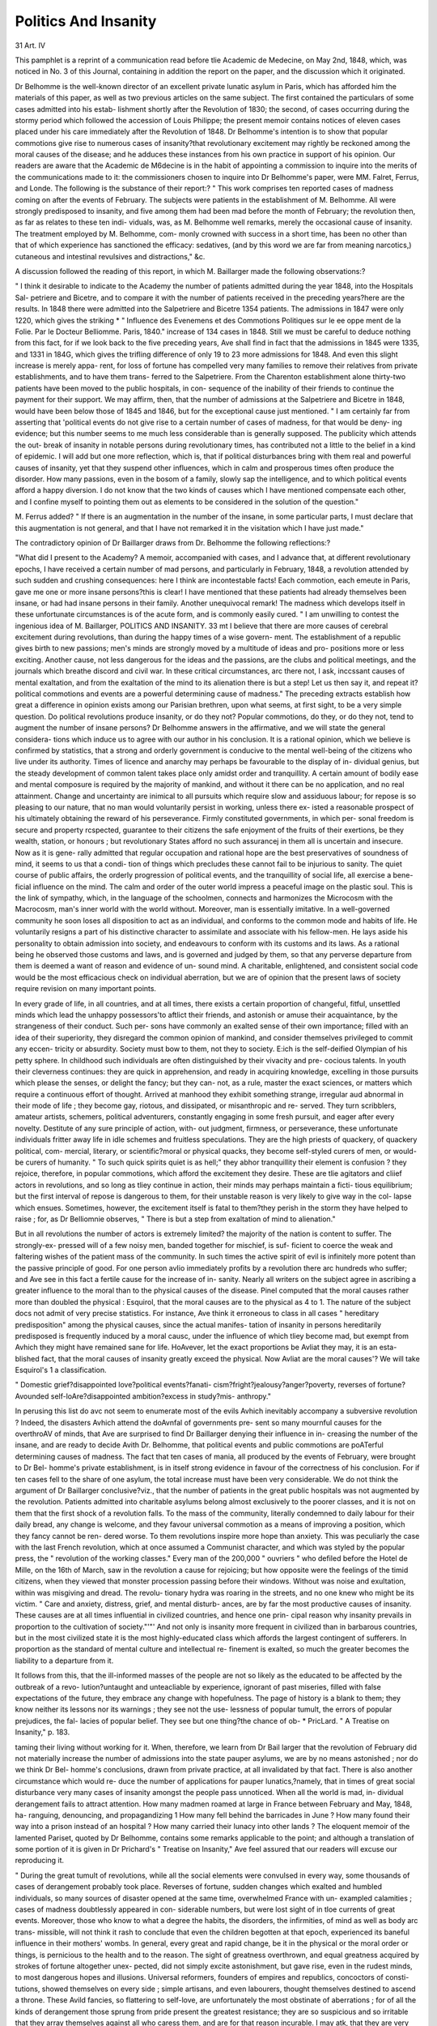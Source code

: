Politics And Insanity
======================

31
Art. IV

This pamphlet is a reprint of a communication read before tlie
Academic de Medecine, on May 2nd, 1848, which, was noticed in
No. 3 of this Journal, containing in addition the report on the paper,
and the discussion which it originated.

Dr Belhomme is the well-known director of an excellent private
lunatic asylum in Paris, which has afforded him the materials of this
paper, as well as two previous articles on the same subject. The
first contained the particulars of some cases admitted into his estab-
lishment shortly after the Revolution of 1830; the second, of cases
occurring during the stormy period which followed the accession of
Louis Philippe; the present memoir contains notices of eleven cases
placed under his care immediately after the Revolution of 1848.
Dr Belhomme's intention is to show that popular commotions give
rise to numerous cases of insanity?that revolutionary excitement
may rightly be reckoned among the moral causes of the disease;
and he adduces these instances from his own practice in support of
his opinion. Our readers are aware that the Academic de M6decine
is in the habit of appointing a commission to inquire into the merits
of the communications made to it: the commissioners chosen to
inquire into Dr Belhomme's paper, were MM. Falret, Ferrus, and
Londe. The following is the substance of their report:?
" This work comprises ten reported cases of madness coming on
after the events of February. The subjects were patients in the
establishment of M. Belhomme. All were strongly predisposed to
insanity, and five among them had been mad before the month of
February; the revolution then, as far as relates to these ten indi-
viduals, was, as M. Belhomme well remarks, merely the occasional
cause of insanity. The treatment employed by M. Belhomme, com-
monly crowned with success in a short time, has been no other than
that of which experience has sanctioned the efficacy: sedatives, (and
by this word we are far from meaning narcotics,) cutaneous and
intestinal revulsives and distractions," &c.

A discussion followed the reading of this report, in which M.
Baillarger made the following observations:?

" I think it desirable to indicate to the Academy the number of
patients admitted during the year 1848, into the Hospitals Sal-
petriere and Bicetre, and to compare it with the number of patients
received in the preceding years?here are the results. In 1848
there were admitted into the Salpetriere and Bicetre 1354 patients.
The admissions in 1847 were only 1220, which gives the striking
* " Influence des Evenemens et des Commotions Politiques sur le e\e oppe
ment de la Folie. Par le Docteur Belliomme. Paris, 1840."
increase of 134 cases in 1848. Still we must be careful to deduce
nothing from this fact, for if we look back to the five preceding years,
Ave shall find in fact that the admissions in 1845 were 1335, and 1331
in 184G, which gives the trifling difference of only 19 to 23 more
admissions for 1848. And even this slight increase is merely appa-
rent, for loss of fortune has compelled very many families to remove
their relatives from private establishments, and to have them trans-
ferred to the Salpetriere. From the Charenton establishment alone
thirty-two patients have been moved to the public hospitals, in con-
sequence of the inability of their friends to continue the payment for
their support. We may affirm, then, that the number of admissions
at the Salpetriere and Bicetre in 1848, would have been below those
of 1845 and 1846, but for the exceptional cause just mentioned.
" I am certainly far from asserting that 'political events do not give
rise to a certain number of cases of madness, for that would be deny-
ing evidence; but this number seems to me much less considerable
than is generally supposed. The publicity which attends the out-
break of insanity in notable persons during revolutionary times, has
contributed not a little to the belief in a kind of epidemic. I will
add but one more reflection, which is, that if political disturbances
bring with them real and powerful causes of insanity, yet that they
suspend other influences, which in calm and prosperous times often
produce the disorder. How many passions, even in the bosom of a
family, slowly sap the intelligence, and to which political events
afford a happy diversion. I do not know that the two kinds of
causes which I have mentioned compensate each other, and I confine
myself to pointing them out as elements to be considered in the
solution of the question."

M. Ferrus added?
" If there is an augmentation in the number of the insane, in some
particular parts, I must declare that this augmentation is not general,
and that I have not remarked it in the visitation which I have just
made."

The contradictory opinion of Dr Baillarger draws from Dr.
Belhomme the following reflections:?

"What did I present to the Academy? A memoir, accompanied
with cases, and I advance that, at different revolutionary epochs, I
have received a certain number of mad persons, and particularly in
February, 1848, a revolution attended by such sudden and crushing
consequences: here I think are incontestable facts! Each commotion,
each emeute in Paris, gave me one or more insane persons?this is
clear! I have mentioned that these patients had already themselves
been insane, or had had insane persons in their family. Another
unequivocal remark! The madness which develops itself in these
unfortunate circumstances is of the acute form, and is commonly
easily cured.
" I am unwilling to contest the ingenious idea of M. Baillarger,
POLITICS AND INSANITY.
33
mt I believe that there are more causes of cerebral excitement
during revolutions, than during the happy times of a wise govern-
ment. The establishment of a republic gives birth to new passions;
men's minds are strongly moved by a multitude of ideas and pro-
positions more or less exciting. Another cause, not less dangerous
for the ideas and the passions, are the clubs and political meetings,
and the journals which breathe discord and civil war. In these
critical circumstances, arc there not, I ask, inccssant causes of mental
exaltation, and from the exaltation of the mind to its alienation
there is but a step! Let us then say it, and repeat it?political
commotions and events are a powerful determining cause of madness."
The preceding extracts establish how great a difference in opinion
exists among our Parisian brethren, upon what seems, at first sight,
to be a very simple question. Do political revolutions produce
insanity, or do they not? Popular commotions, do they, or do they
not, tend to augment the number of insane persons? Dr Belhomme
answers in the affirmative, and we will state the general considera-
tions which induce us to agree with our author in his conclusion.
It is a rational opinion, which we believe is confirmed by statistics,
that a strong and orderly government is conducive to the mental
well-being of the citizens who live under its authority. Times of
licence and anarchy may perhaps be favourable to the display of in-
dividual genius, but the steady development of common talent takes
place only amidst order and tranquillity. A certain amount of bodily
ease and mental composure is required by the majority of mankind,
and without it there can be no application, and no real attainment.
Change and uncertainty are inimical to all pursuits which require
slow and assiduous labour; for repose is so pleasing to our nature,
that no man would voluntarily persist in working, unless there ex-
isted a reasonable prospect of his ultimately obtaining the reward of
his perseverance. Firmly constituted governments, in which per-
sonal freedom is secure and property rcspected, guarantee to their
citizens the safe enjoyment of the fruits of their exertions, be they
wealth, station, or honours ; but revolutionary States afford no such
assurancej in them all is uncertain and insecure. Now as it is gene-
rally admitted that regular occupation and rational hope are the best
preservatives of soundness of mind, it seems to us that a condi-
tion of things which precludes these cannot fail to be injurious to
sanity. The quiet course of public affairs, the orderly progression of
political events, and the tranquillity of social life, all exercise a bene-
ficial influence on the mind. The calm and order of the outer world
impress a peaceful image on the plastic soul. This is the link of
sympathy, which, in the language of the schoolmen, connects and harmonizes the Microcosm with the Macrocosm, man's inner world with
the world without. Moreover, man is essentially imitative. In a
well-governed community he soon loses all disposition to act as an
individual, and conforms to the common mode and habits of life.
He voluntarily resigns a part of his distinctive character to assimilate
and associate with his fellow-men. He lays aside his personality to
obtain admission into society, and endeavours to conform with its
customs and its laws. As a rational being he observed those customs
and laws, and is governed and judged by them, so that any perverse
departure from them is deemed a want of reason and evidence of un-
sound mind. A charitable, enlightened, and consistent social code
would be the most efficacious check on individual aberration, but we
are of opinion that the present laws of society require revision on
many important points.

In every grade of life, in all countries, and at all times, there exists
a certain proportion of changeful, fitful, unsettled minds which lead
the unhappy possessors'to aftlict their friends, and astonish or amuse
their acquaintance, by the strangeness of their conduct. Such per-
sons have commonly an exalted sense of their own importance; filled
with an idea of their superiority, they disregard the common opinion
of mankind, and consider themselves privileged to commit any eccen-
tricity or absurdity. Society must bow to them, not they to society.
E:ich is the self-deified Olympian of his petty sphere. In childhood
such individuals are often distinguished by their vivacity and pre-
cocious talents. In youth their cleverness continues: they are quick
in apprehension, and ready in acquiring knowledge, excelling in those
pursuits which please the senses, or delight the fancy; but they can-
not, as a rule, master the exact sciences, or matters which require a
continuous effort of thought. Arrived at manhood they exhibit
something strange, irregular aud abnormal in their mode of life ;
they become gay, riotous, and dissipated, or misanthropic and re-
served. They turn scribblers, amateur artists, schemers, political
adventurers, constantly engaging in some fresh pursuit, and eager
after every novelty. Destitute of any sure principle of action, with-
out judgment, firmness, or perseverance, these unfortunate individuals
fritter away life in idle schemes and fruitless speculations.
They are the high priests of quackery, of quackery political, com-
mercial, literary, or scientific?moral or physical quacks, they become
self-styled curers of men, or would-be curers of humanity.
" To such quick spirits quiet is as hell;" they abhor tranquillity
their element is confusion ? they rejoice, therefore, in popular
commotions, which afford the excitement they desire. These are
tlie agitators and cliief actors in revolutions, and so long as
tliey continue in action, their minds may perhaps maintain a ficti-
tious equilibrium; but the first interval of repose is dangerous to
them, for their unstable reason is very likely to give way in the col-
lapse which ensues. Sometimes, however, the excitement itself is
fatal to them?they perish in the storm they have helped to raise ;
for, as Dr Belliomnie observes, " There is but a step from exaltation
of mind to alienation."

But in all revolutions the number of actors is extremely limited?
the majority of the nation is content to suffer. The strongly-ex-
pressed will of a few noisy men, banded together for mischief, is suf-
ficient to coerce the weak and faltering wishes of the patient mass of
the community. In such times the active spirit of evil is infinitely
more potent than the passive principle of good. For one person
avIio immediately profits by a revolution there arc hundreds who
suffer; and Ave see in this fact a fertile cause for the increase of in-
sanity. Nearly all writers on the subject agree in ascribing a greater
influence to the moral than to the physical causes of the disease.
Pinel computed that the moral causes rather more than doubled the
physical : Esquirol, that the moral causes are to the physical as 4 to 1.
The nature of the subject docs not admit of very precise statistics.
For instance, Ave think it erroneous to class in all cases " hereditary
predisposition" among the physical causes, since the actual manifes-
tation of insanity in persons hereditarily predisposed is frequently
induced by a moral causc, under the influence of which tliey become
mad, but exempt from Avhich they might have remained sane for life.
HoAvever, let the exact proportions be Avliat they may, it is an esta-
blished fact, that the moral causes of insanity greatly exceed the
physical. Now Avliat are the moral causes'? We will take Esquirol's
1 a classification.

" Domestic grief?disappointed love?political events?fanati-
cism?fright?jealousy?anger?poverty, reverses of fortune?
Avounded self-loAre?disappointed ambition?excess in study?mis-
anthropy."

In perusing this list do avc not seem to enumerate most of the
evils Avhich inevitably accompany a subversive revolution ?
Indeed, the disasters Avhich attend the doAvnfal of governments pre-
sent so many mournful causes for the overthroAV of minds, that Ave
are surprised to find Dr Baillarger denying their influence in in-
creasing the number of the insane, and are ready to decide Avith Dr.
Belhomme, that political events and public commotions are poA\Terful
determining causes of madness. The fact that ten cases of mania,
all produced by the events of February, were brought to Dr Bel-
homme's private establishment, is in itself strong evidence in favour
of the correctness of his conclusion. For if ten cases fell to the share
of one asylum, the total increase must have been very considerable.
We do not think the argument of Dr Baillarger conclusive?viz.,
that the number of patients in the great public hospitals was not
augmented by the revolution. Patients admitted into charitable
asylums belong almost exclusively to the poorer classes, and it is not
on them that the first shock of a revolution falls. To the mass of
the community, literally condemned to daily labour for their daily
bread, any change is welcome, and they favour universal commotion
as a means of improving a position, which they fancy cannot be ren-
dered worse. To them revolutions inspire more hope than anxiety.
This was peculiarly the case with the last French revolution, which
at once assumed a Communist character, and which was styled by the
popular press, the " revolution of the working classes." Every man
of the 200,000 " ouvriers " who defiled before the Hotel de Mille, on
the 16th of March, saw in the revolution a cause for rejoicing; but
how opposite were the feelings of the timid citizens, when they viewed
that monster procession passing before their windows. Without was
noise and exultation, within was misgiving and dread. The revolu-
tionary hydra was roaring in the streets, and no one knew who might
be its victim. " Care and anxiety, distress, grief, and mental disturb-
ances, are by far the most productive causes of insanity. These causes
are at all times influential in civilized countries, and hence one prin-
cipal reason why insanity prevails in proportion to the cultivation of
society."'"' And not only is insanity more frequent in civilized than
in barbarous countries, but in the most civilized state it is the most
highly-educated class which affords the largest contingent of sufferers.
In proportion as the standard of mental culture and intellectual re-
finement is exalted, so much the greater becomes the liability to a
departure from it.

It follows from this, that the ill-informed masses of the people are
not so likely as the educated to be affected by the outbreak of a revo-
lution?untaught and unteacliable by experience, ignorant of past
miseries, filled with false expectations of the future, they embrace any
change with hopefulness. The page of history is a blank to them;
they know neither its lessons nor its warnings ; they see not the use-
lessness of popular tumult, the errors of popular prejudices, the fal-
lacies of popular belief. They see but one thing?the chance of ob-
* PricLard. " A Treatise on Insanity," p. 183.

taming their living without working for it. When, therefore, we
learn from Dr Bail larger that the revolution of February did not
materially increase the number of admissions into the state pauper
asylums, we are by no means astonished ; nor do we think Dr Bel-
homme's conclusions, drawn from private practice, at all invalidated
by that fact. There is also another circumstance which would re-
duce the number of applications for pauper lunatics,?namely, that
in times of great social disturbance very many cases of insanity
amongst the people pass unnoticed. When all the world is mad, in-
dividual derangement fails to attract attention. How many madmen
roamed at large in France between February and May, 1848, ha-
ranguing, denouncing, and propagandizing 1 How many fell behind
the barricades in June ? How many found their way into a prison
instead of an hospital ? How many carried their lunacy into other
lands ? The eloquent memoir of the lamented Pariset, quoted by
Dr Belhomme, contains some remarks applicable to the point; and
although a translation of some portion of it is given in Dr Prichard's
" Treatise on Insanity," Ave feel assured that our readers will excuse
our reproducing it.

" During the great tumult of revolutions, while all the social
elements were convulsed in every way, some thousands of cases of
derangement probably took place. Reverses of fortune, sudden
changes which exalted and humbled individuals, so many sources
of disaster opened at the same time, overwhelmed France with un-
exampled calamities ; cases of madness doubtlessly appeared in con-
siderable numbers, but were lost sight of in tloe currents of great
events. Moreover, those who know to what a degree the habits,
the disorders, the infirmities, of mind as well as body arc trans-
missible, will not think it rash to conclude that even the children
begotten at that epoch, experienced its baneful influence in their
mothers' wombs. In general, every great and rapid change, be it
in the physical or the moral order or things, is pernicious to the
health and to the reason. The sight of greatness overthrown, and
equal greatness acquired by strokes of fortune altogether unex-
pected, did not simply excite astonishment, but gave rise, even in
the rudest minds, to most dangerous hopes and illusions. Universal
reformers, founders of empires and republics, concoctors of consti-
tutions, showed themselves on every side ; simple artisans, and even
labourers, thought themselves destined to ascend a throne. These
Avild fancies, so flattering to self-love, are unfortunately the most
obstinate of aberrations ; for of all the kinds of derangement those
sprung from pride present the greatest resistance; they are so
suspicious and so irritable that they array themselves against all
who caress them, and are for that reason incurable. I may atk,
that they are very numerous, for it would appear that the diabolical
pleasure of ruling over men is the most exquisite delight of the
human race."

With the foregoing quotation we conclude our observations upon
this part of the subject. On analyzing Dr Belhomme's eleven
cases, we find that they all presented the character of acute mania,
attended, in six cases, with violent raving. In addition to his own
eleven cases, the author gives one similar case, communicated by
Mr. Jolly, also acute mania. Eight or nine patients, received under
similar circumstances in 1830?1832, were all affected with acute
mania. We may conclude, therefore, that mania is the form of
insanity most commonly developed under circumstances of strong
sudden excitement. Of the eleven cases, six were clearly produced
by fright, three by the contagion of popular tumult, and two by
political exaltation. The cases caused by fright were the most
violent; indeed, fright seems almost invariably to produce the
maniacal form of the disease. Esquirol mentions that thirty-six
out of thirty-eight cases of madness produced by fright were instances
of mania. Theoretically, one might fancy that insanity following
fright would assume the form of " cleomania," or fear-madness, but
such is not the case. And this agrees with the observation of Pinel,
who says?

" To believe that the different species of insanity depend on the
particular nature of its causes, and that it becomes periodical,
continued or melancholic, according as it may have originated from
unfortunate love, domestic distress, fanaticism, superstition, or inte-
resting revolutions in the state of public affairs, would be to fall into
a very great error. My experience authorizes me to affirm that
there is no necessary connexion between the specific character of
insanity, and the nature of its exciting cause."

That so large a proportion as six out of eleven cases of mania
should have been produced by fear, is certainly a remarkable fact,
which we are inclined to ascribe in some extent to the terrorizing
character of the recent periodical literature in France.

During the last ten years of the reign of Louis Philippe, the leading
French romancers appeared to have entered into a sccrct compact
to revile the character of their nation, and to render their beautiful
capital a plague spot, and an abomination in the eyes of Europe.
If their revelation was to be credited, Paris was a vast den of rapine,
lust, and murder; in which it was stark folly for any one who valued
existence to reside. De Balzac, Soulie, Eugene Sue, Alexandre
Dumas, Paul Feval, and even the old thief-catcher, Vidocq, in turn
unveiled some hideous feature in the mysteries of crime. They told
TOLITICS AND INSANITY.
39
their credulous fellow citizens tliat tliere were living within their walls,
many thousands of monsters, human only in shape, to whom blood
was as water, man's life a jest, and mortal agony a sport. Nor was
the mania of revilement confined to the romance writers; even grave
staticians caught the infection, and published a supposititious census
of the throat-cutting class of the community. The so-called historians
followed next, ransacking the barbarous chronicles of the middle ages
for instances of the horrible. Finally came the world-famous
" History of the Girondists,'" and set the seal on this terrible
catalogue.

When, therefore, after the brief conflicts on the 24tli of February, the
populace triumphed, and the mob was master of Paris?when law had
ceased to exist, and universal anarchy prevailed?many thousands of
the inhabitants expected an immediate renewal of the awful scenes
which had characterized the first revolution. Apprehension seized on
the minds even of men, but more especially on the minds of the women,
many of whom were left alone in their houses; their husbands,
brothers, or sons, being still in the streets. They had been daily
taught for years, by the public press, that their city was filled with
demons, whose evil disposition was with difficulty restrained by the
armed power of the law; and, consequently, the intelligence that all
restraint was removed, filled them with terror and dismay, and left
them a prey to the constant dread of massacre and pillage. Fright
was caused also in another way?by the indescribable alarm which
assails the breast when the rattle of musketry, and the roar of cannon,
announce that the bloody work of slaughter is going 011 in the midst
of a populous city. Such sounds, whose effect only those who have
heard can conceive, produce an emotion which, for a moment,
blanches the cheek, and stays the breath of the bravest. From such
events, and under such circumstances, we need not wonder that many
timid and excitable persons, of both sexes, lost their reason. The
result of the revolution showed how deeply the " Jeuilletonistes' had
calumniated the lower order of their fellow-citizens, for we do not
remember to have heard, and we were present, any one instance in
Paris, in which a private person was ill-used, or private property
attacked. But the truth was revealed too late, the mischief was
already done, and the register of Dr Belhomme's establishment boio
witness to the calamitous influence exercised by the writings of the
sensation-mongers.

Our author's method of treatment is certainly more active than
that which we usually follow in this country, consisting in bleeding,
leeching, cupping, purging, prolonged bathing, cold effusions on the
4Lead, and tlie administration of sedatives: however, it seems to have
been eminently successful.

In conclusion, we have to offer our best thanks to Dr Belliomme,
for his interesting memoir; and trusting that his professional brethren,
connected with similar establishments, public and private, may be
induced to follow his example, Ave hope to have some additional
information on this interesting subject to communicate in a future
number.
